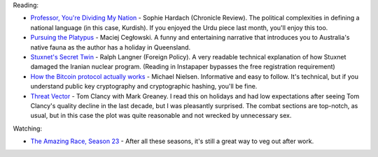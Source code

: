 .. link: 
.. description: 
.. tags: 
.. date: 2014/01/23 16:29:35
.. title: Words and Pictures - December
.. slug: words-and-pictures-december


Reading:

* `Professor, You're Dividing My Nation <http://chronicle.com/article/Professor-Youre-Dividing-My/139893/>`_ - Sophie Hardach (Chronicle Review). The political complexities in defining a national language (in this case, Kurdish). If you enjoyed the Urdu piece last month, you'll enjoy this too.
* `Pursuing the Platypus <http://idlewords.com/2013/12/pursuing_the_platypus.htm>`_ - Maciej Cegłowski. A funny and entertaining narrative that introduces you to Australia's native fauna as the author has a holiday in Queensland.
* `Stuxnet's Secret Twin <http://www.foreignpolicy.com/articles/2013/11/19/stuxnets_secret_twin_iran_nukes_cyber_attack?page=full>`_ - Ralph Langner (Foreign Policy). A very readable technical explanation of how Stuxnet damaged the Iranian nuclear program. (Reading in Instapaper bypasses the free registration requirement)
* `How the Bitcoin protocol actually works <http://www.michaelnielsen.org/ddi/how-the-bitcoin-protocol-actually-works/>`_ - Michael Nielsen. Informative and easy to follow. It's technical, but if you understand public key cryptography and cryptographic hashing, you'll be fine.
* `Threat Vector <http://www.tomclancy.com/book_display.php?isbn13=9780399160455>`_ - Tom Clancy with Mark Greaney. I read this on holidays and had low expectations after seeing Tom Clancy's quality decline in the last decade, but I was pleasantly surprised. The combat sections are top-notch, as usual, but in this case the plot was quite reasonable and not wrecked by unnecessary sex.

Watching:

* `The Amazing Race, Season 23 <http://en.wikipedia.org/wiki/The_Amazing_Race_23>`_ - After all these seasons, it's still a great way to veg out after work.
